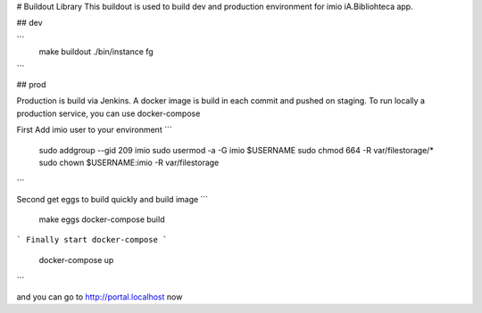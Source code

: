 # Buildout Library
This buildout is used to build dev and production environment for imio iA.Bibliohteca app.

## dev

```
    make buildout
    ./bin/instance fg

```

## prod

Production is build via Jenkins. A docker image is build in each commit and pushed on staging.
To run locally a production service, you can use docker-compose

First
Add imio user to your environment
```
    sudo addgroup --gid 209 imio
    sudo usermod -a -G imio $USERNAME
    sudo chmod 664 -R var/filestorage/*
    sudo chown $USERNAME:imio -R var/filestorage
```

Second get eggs to build quickly and build image
```
    make eggs
    docker-compose build
```
Finally start docker-compose
```
    docker-compose up
```

and you can go to http://portal.localhost now
